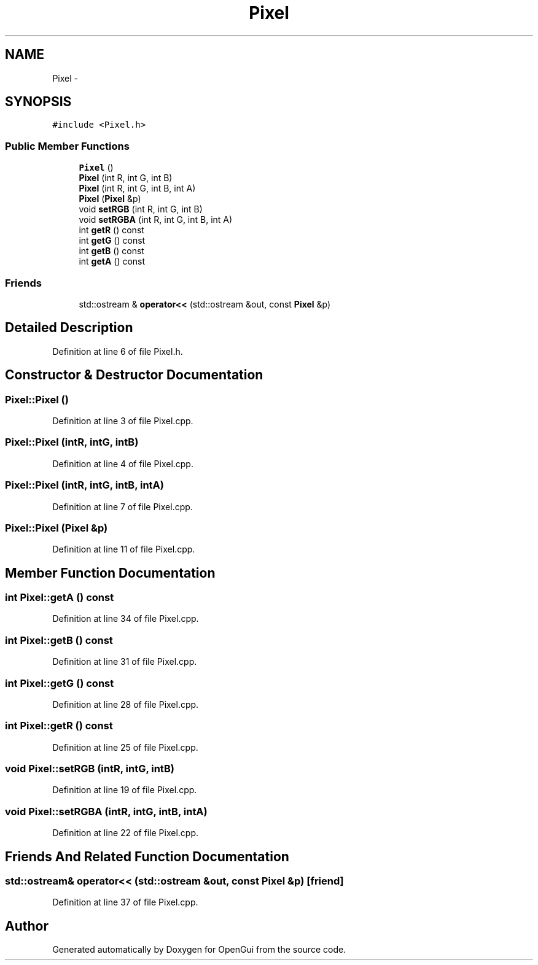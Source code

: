 .TH "Pixel" 3 "Thu Nov 1 2012" "OpenGui" \" -*- nroff -*-
.ad l
.nh
.SH NAME
Pixel \- 
.SH SYNOPSIS
.br
.PP
.PP
\fC#include <Pixel\&.h>\fP
.SS "Public Member Functions"

.in +1c
.ti -1c
.RI "\fBPixel\fP ()"
.br
.ti -1c
.RI "\fBPixel\fP (int R, int G, int B)"
.br
.ti -1c
.RI "\fBPixel\fP (int R, int G, int B, int A)"
.br
.ti -1c
.RI "\fBPixel\fP (\fBPixel\fP &p)"
.br
.ti -1c
.RI "void \fBsetRGB\fP (int R, int G, int B)"
.br
.ti -1c
.RI "void \fBsetRGBA\fP (int R, int G, int B, int A)"
.br
.ti -1c
.RI "int \fBgetR\fP () const "
.br
.ti -1c
.RI "int \fBgetG\fP () const "
.br
.ti -1c
.RI "int \fBgetB\fP () const "
.br
.ti -1c
.RI "int \fBgetA\fP () const "
.br
.in -1c
.SS "Friends"

.in +1c
.ti -1c
.RI "std::ostream & \fBoperator<<\fP (std::ostream &out, const \fBPixel\fP &p)"
.br
.in -1c
.SH "Detailed Description"
.PP 
Definition at line 6 of file Pixel\&.h\&.
.SH "Constructor & Destructor Documentation"
.PP 
.SS "Pixel::Pixel ()"

.PP
Definition at line 3 of file Pixel\&.cpp\&.
.SS "Pixel::Pixel (intR, intG, intB)"

.PP
Definition at line 4 of file Pixel\&.cpp\&.
.SS "Pixel::Pixel (intR, intG, intB, intA)"

.PP
Definition at line 7 of file Pixel\&.cpp\&.
.SS "Pixel::Pixel (\fBPixel\fP &p)"

.PP
Definition at line 11 of file Pixel\&.cpp\&.
.SH "Member Function Documentation"
.PP 
.SS "int Pixel::getA () const"

.PP
Definition at line 34 of file Pixel\&.cpp\&.
.SS "int Pixel::getB () const"

.PP
Definition at line 31 of file Pixel\&.cpp\&.
.SS "int Pixel::getG () const"

.PP
Definition at line 28 of file Pixel\&.cpp\&.
.SS "int Pixel::getR () const"

.PP
Definition at line 25 of file Pixel\&.cpp\&.
.SS "void Pixel::setRGB (intR, intG, intB)"

.PP
Definition at line 19 of file Pixel\&.cpp\&.
.SS "void Pixel::setRGBA (intR, intG, intB, intA)"

.PP
Definition at line 22 of file Pixel\&.cpp\&.
.SH "Friends And Related Function Documentation"
.PP 
.SS "std::ostream& operator<< (std::ostream &out, const \fBPixel\fP &p)\fC [friend]\fP"

.PP
Definition at line 37 of file Pixel\&.cpp\&.

.SH "Author"
.PP 
Generated automatically by Doxygen for OpenGui from the source code\&.
